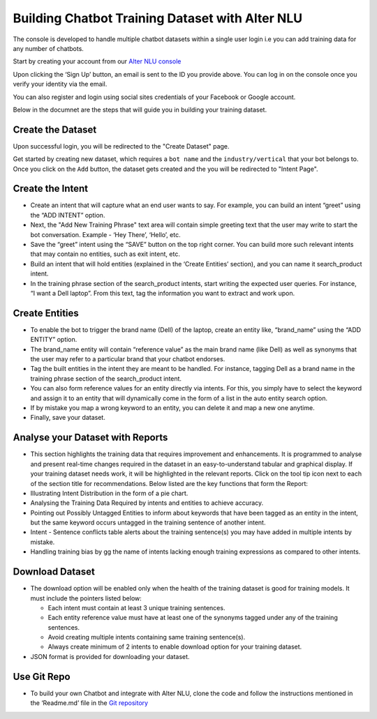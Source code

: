################################################
Building Chatbot Training Dataset with Alter NLU
################################################

The console is developed to handle multiple chatbot datasets within a single user login i.e you can add training data for any number of chatbots.

Start by creating your account from our `Alter NLU console <https://console.kontikilabs.com>`_

Upon clicking the ‘Sign Up’ button, an email is sent to the ID you provide above. You can log in on the console once you verify your identity via the email.

You can also register and login using social sites credentials of your Facebook or Google account.

Below in the documnet are the steps that will guide you in building your training dataset.

==================
Create the Dataset
==================

Upon successful login, you will be redirected to the "Create Dataset" page.

Get started by creating new dataset, which requires a ``bot name`` and the ``industry/vertical`` that your bot belongs to. Once you click on the ``Add`` button, the dataset gets created and the you will be redirected to "Intent Page".

=================
Create the Intent
=================

-	Create an intent that will capture what an end user wants to say. For example, you can build an intent “greet” using the “ADD INTENT” option.
-	Next, the "Add New Training Phrase" text area will contain simple greeting text that the user may write to start the bot conversation. Example - ‘Hey There’, ‘Hello’, etc.
-	Save the “greet” intent using the “SAVE” button on the top right corner. You can build more such relevant intents that may contain no entities, such as exit intent, etc.
-	Build an intent that will hold entities (explained in the ‘Create Entities’ section), and you can name it search_product intent.
-	In the training phrase section of the search_product intents, start writing the expected user queries. For instance, “I want a Dell laptop”. From this text, tag the information you want to extract and work upon.

========================
Create Entities
========================
-	To enable the bot to trigger the brand name (Dell) of the laptop, create an entity like, “brand_name” using the “ADD ENTITY” option.
-	The brand_name entity will contain “reference value” as the main brand name (like Dell) as well as synonyms that the user may refer to a particular brand that your chatbot endorses.
-	Tag the built entities in the intent they are meant to be handled. For instance, tagging Dell as a brand name in the training phrase section of the search_product intent.
-	You can also form reference values for an entity directly via intents. For this, you simply have to select the keyword and assign it to an entity that will dynamically come in the form of a list in the auto entity search option.
-	If by mistake you map a wrong keyword to an entity, you can delete it and map a new one anytime.
-	Finally, save your dataset.

==========================================
Analyse your Dataset with Reports
==========================================
-	This section highlights the training data that requires improvement and enhancements. It is programmed to analyse and present real-time changes required in the dataset in an easy-to-understand tabular and graphical display. If your training dataset needs work, it will be highlighted in the relevant reports. Click on the tool tip icon next to each of the section title for recommendations. Below listed are the key functions that form the Report:

-  Illustrating Intent Distribution in the form of a pie chart.
-  Analysing the Training Data Required by intents and entities to achieve accuracy.
-  Pointing out Possibly Untagged Entities to inform about keywords that have been tagged as an entity in the intent, but the same keyword occurs untagged in the training sentence of another intent.
-  Intent - Sentence conflicts table alerts about the training sentence(s) you may have added in multiple intents by mistake.
-  Handling training bias by gg the name of intents lacking enough training expressions as compared to other intents.

=========================
Download Dataset
=========================
-	The download option will be enabled only when the health of the training dataset is good for training models. It must include the pointers listed below:

	-	Each intent must contain at least 3 unique training sentences.
	-	Each entity reference value must have at least one of the synonyms tagged under any of the training sentences.
	-	Avoid creating multiple intents containing same training sentence(s).
	-	Always create minimum of 2 intents to enable download option for your training dataset.

-	JSON format is provided for downloading your dataset.

====================
Use Git Repo
====================
-	To build your own Chatbot and integrate with Alter NLU, clone the code and follow the instructions mentioned in the 		‘Readme.md’ file in the `Git repository <https://github.com/Kontikilabs/alter-nlu>`_

